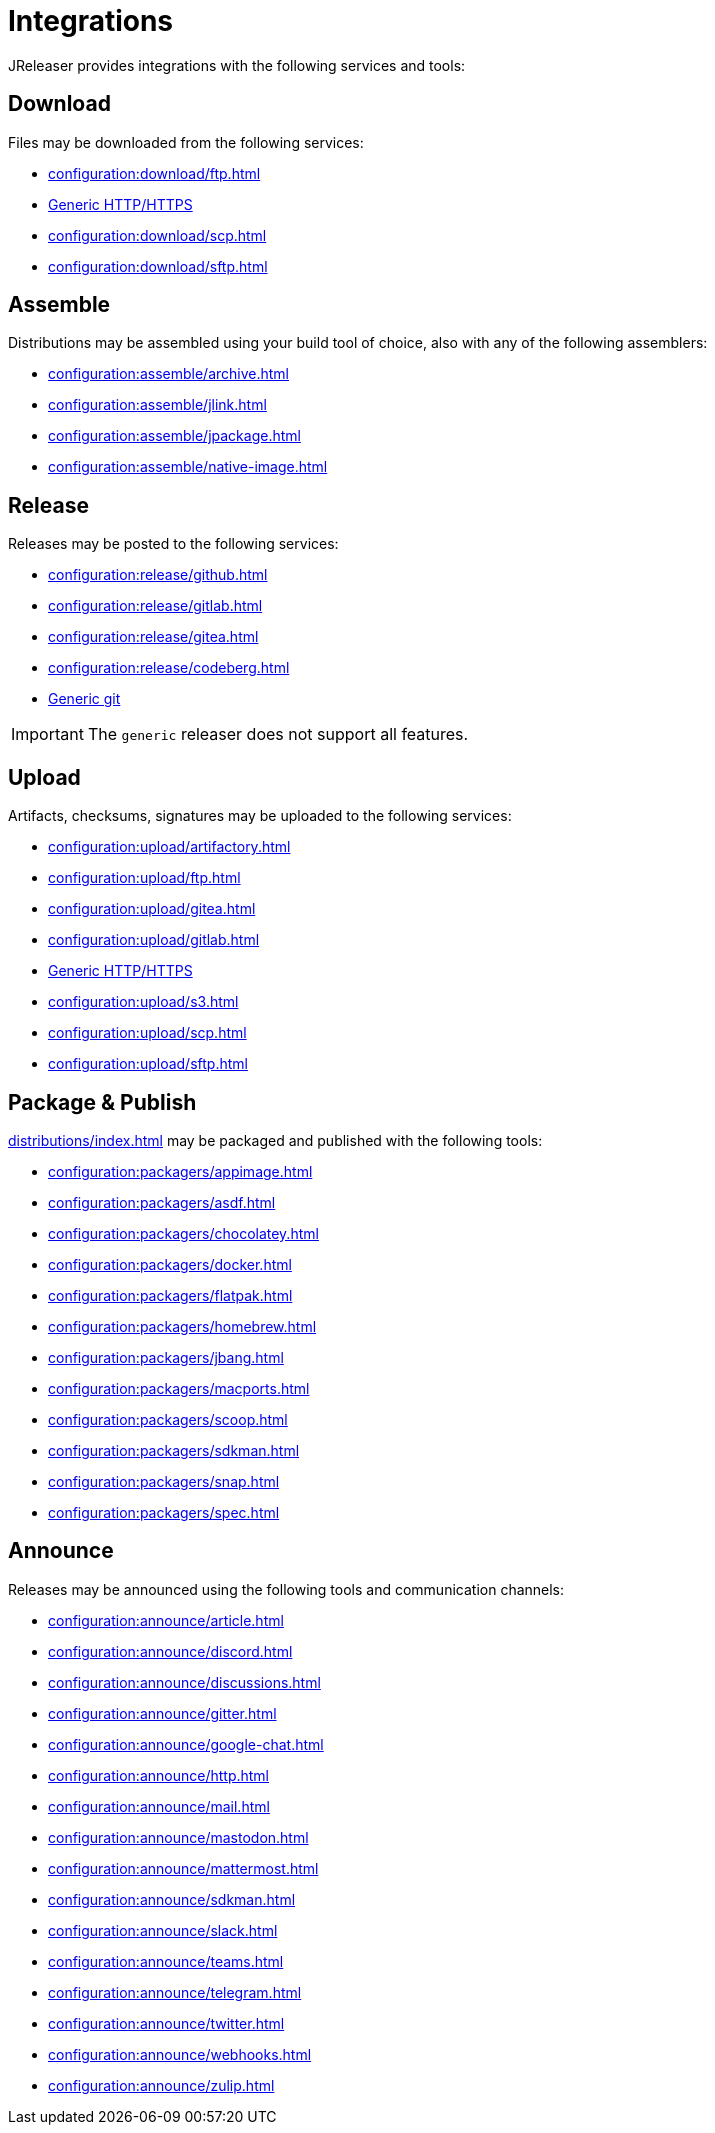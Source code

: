 = Integrations

JReleaser provides integrations with the following services and tools:

== Download

Files may be downloaded from the following services:

 * xref:configuration:download/ftp.adoc[]
 * xref:configuration:download/http.adoc[Generic HTTP/HTTPS]
 * xref:configuration:download/scp.adoc[]
 * xref:configuration:download/sftp.adoc[]

== Assemble

Distributions may be assembled using your build tool of choice, also with any of the following assemblers:

 * xref:configuration:assemble/archive.adoc[]
 * xref:configuration:assemble/jlink.adoc[]
 * xref:configuration:assemble/jpackage.adoc[]
 * xref:configuration:assemble/native-image.adoc[]

== Release

Releases may be posted to the following services:

 * xref:configuration:release/github.adoc[]
 * xref:configuration:release/gitlab.adoc[]
 * xref:configuration:release/gitea.adoc[]
 * xref:configuration:release/codeberg.adoc[]
 * xref:configuration:release/generic.adoc[Generic git]

IMPORTANT: The `generic` releaser does not support all features.

== Upload

Artifacts, checksums, signatures may be uploaded to the following services:

 * xref:configuration:upload/artifactory.adoc[]
 * xref:configuration:upload/ftp.adoc[]
 * xref:configuration:upload/gitea.adoc[]
 * xref:configuration:upload/gitlab.adoc[]
 * xref:configuration:upload/http.adoc[Generic HTTP/HTTPS]
 * xref:configuration:upload/s3.adoc[]
 * xref:configuration:upload/scp.adoc[]
 * xref:configuration:upload/sftp.adoc[]

== Package & Publish

xref:distributions/index.adoc[] may be packaged and published with the following tools:

 * xref:configuration:packagers/appimage.adoc[]
 * xref:configuration:packagers/asdf.adoc[]
 * xref:configuration:packagers/chocolatey.adoc[]
 * xref:configuration:packagers/docker.adoc[]
 * xref:configuration:packagers/flatpak.adoc[]
 * xref:configuration:packagers/homebrew.adoc[]
 * xref:configuration:packagers/jbang.adoc[]
 * xref:configuration:packagers/macports.adoc[]
 * xref:configuration:packagers/scoop.adoc[]
 * xref:configuration:packagers/sdkman.adoc[]
 * xref:configuration:packagers/snap.adoc[]
 * xref:configuration:packagers/spec.adoc[]

== Announce

Releases may be announced using the following tools and communication channels:

 * xref:configuration:announce/article.adoc[]
 * xref:configuration:announce/discord.adoc[]
 * xref:configuration:announce/discussions.adoc[]
 * xref:configuration:announce/gitter.adoc[]
 * xref:configuration:announce/google-chat.adoc[]
 * xref:configuration:announce/http.adoc[]
 * xref:configuration:announce/mail.adoc[]
 * xref:configuration:announce/mastodon.adoc[]
 * xref:configuration:announce/mattermost.adoc[]
 * xref:configuration:announce/sdkman.adoc[]
 * xref:configuration:announce/slack.adoc[]
 * xref:configuration:announce/teams.adoc[]
 * xref:configuration:announce/telegram.adoc[]
 * xref:configuration:announce/twitter.adoc[]
 * xref:configuration:announce/webhooks.adoc[]
 * xref:configuration:announce/zulip.adoc[]

